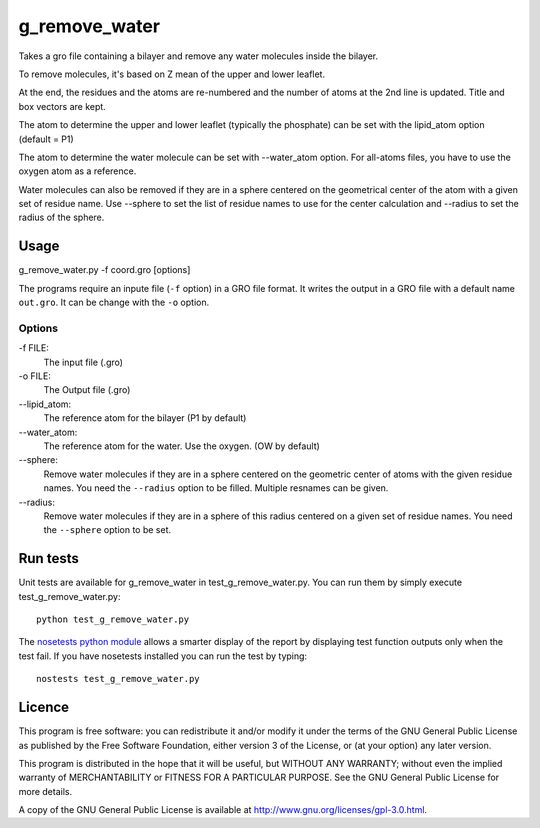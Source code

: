g_remove_water
===========

.. image:: https://travis-ci.org/HubLot/g_remove_water.svg?branch=master
   :target: https://travis-ci.org/HubLot/g_remove_water
.. image:: https://coveralls.io/repos/HubLot/g_remove_water/badge.svg?branch=master
   :target: https://coveralls.io/r/HubLot/g_remove_water?branch=master 



Takes a gro file containing a bilayer and remove any water
molecules inside the bilayer.

To remove molecules, it's based on Z mean of the upper and lower leaflet.

At the end, the residues and the atoms are re-numbered and the number of atoms at the 2nd line is updated.
Title and box vectors are kept.

The atom to determine the upper and lower leaflet (typically the phosphate) can be set with the lipid_atom option (default = P1)

The atom to determine the water molecule can be set with --water_atom option.
For all-atoms files, you have to use the oxygen atom as a reference.

Water molecules can also be removed if they are in a sphere centered on the
geometrical center of the atom with a given set of residue name. Use --sphere
to set the list of residue names to use for the center calculation and
--radius to set the radius of the sphere.

Usage
-----
g_remove_water.py -f coord.gro [options]

The programs require an inpute file (``-f`` option) in a GRO file format.
It writes the output in a GRO file with a default name ``out.gro``. It can be change with the ``-o`` option.


Options
~~~~~~~
-f FILE:
    The input file (.gro)
-o FILE:
    The Output file (.gro)
--lipid_atom:
    The reference atom for the bilayer (P1 by default)
--water_atom:
    The reference atom for the water. Use the oxygen. (OW by default)
--sphere:
    Remove water molecules if they are in a sphere centered on the geometric
    center of atoms with the given residue names.
    You need the ``--radius`` option to be filled.
    Multiple resnames can be given.
--radius:
    Remove water molecules if they are in a sphere of this
    radius centered on a given set of residue names.
    You need the ``--sphere`` option to be set.

Run tests
---------

Unit tests are available for g_remove_water in test_g_remove_water.py. You can
run them by simply execute test_g_remove_water.py::

    python test_g_remove_water.py

The `nosetests python module <https://nose.readthedocs.org>`_ allows a smarter
display of the report by displaying test function outputs only when the test
fail. If you have nosetests installed you can run the test by typing::

    nostests test_g_remove_water.py

Licence
-------

This program is free software: you can redistribute it and/or modify  
it under the terms of the GNU General Public License as published by   
the Free Software Foundation, either version 3 of the License, or      
(at your option) any later version.                                    
                                                                      
This program is distributed in the hope that it will be useful,        
but WITHOUT ANY WARRANTY; without even the implied warranty of         
MERCHANTABILITY or FITNESS FOR A PARTICULAR PURPOSE.  See the          
GNU General Public License for more details.                           
                                                                          
A copy of the GNU General Public License is available at
http://www.gnu.org/licenses/gpl-3.0.html.

